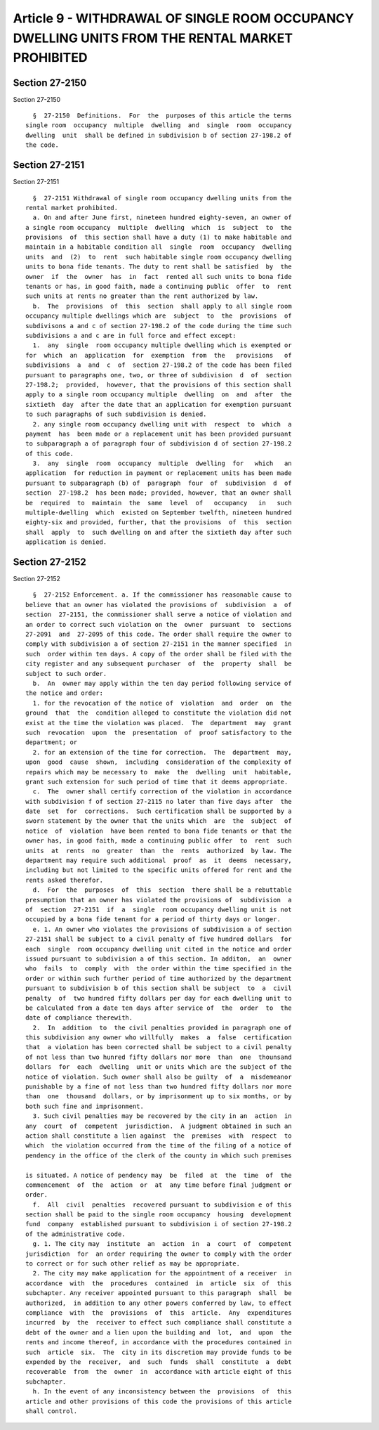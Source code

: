 Article 9 - WITHDRAWAL OF SINGLE ROOM OCCUPANCY DWELLING UNITS FROM THE RENTAL MARKET PROHIBITED
================================================================================================

Section 27-2150
---------------

Section 27-2150 ::    
        
     
        §  27-2150  Definitions.  For  the  purposes of this article the terms
      single room  occupancy  multiple  dwelling  and  single  room  occupancy
      dwelling  unit  shall be defined in subdivision b of section 27-198.2 of
      the code.
    
    
    
    
    
    
    

Section 27-2151
---------------

Section 27-2151 ::    
        
     
        §  27-2151 Withdrawal of single room occupancy dwelling units from the
      rental market prohibited.
        a. On and after June first, nineteen hundred eighty-seven, an owner of
      a single room occupancy  multiple  dwelling  which  is  subject  to  the
      provisions  of  this section shall have a duty (1) to make habitable and
      maintain in a habitable condition all  single  room  occupancy  dwelling
      units  and  (2)  to  rent  such habitable single room occupancy dwelling
      units to bona fide tenants. The duty to rent shall be satisfied  by  the
      owner  if  the  owner  has  in  fact  rented all such units to bona fide
      tenants or has, in good faith, made a continuing public  offer  to  rent
      such units at rents no greater than the rent authorized by law.
        b.  The  provisions  of  this  section  shall apply to all single room
      occupancy multiple dwellings which are  subject  to  the  provisions  of
      subdivisons a and c of section 27-198.2 of the code during the time such
      subdivisions a and c are in full force and effect except:
        1.  any  single  room occupancy multiple dwelling which is exempted or
      for  which  an  application  for  exemption  from  the   provisions   of
      subdivisions  a  and  c  of  section 27-198.2 of the code has been filed
      pursuant to paragraphs one, two, or three of subdivision  d  of  section
      27-198.2;  provided,  however, that the provisions of this section shall
      apply to a single room occupancy multiple  dwelling  on  and  after  the
      sixtieth  day  after the date that an application for exemption pursuant
      to such paragraphs of such subdivision is denied.
        2. any single room occupancy dwelling unit with  respect  to  which  a
      payment  has  been made or a replacement unit has been provided pursuant
      to subparagraph a of paragraph four of subdivision d of section 27-198.2
      of this code.
        3.  any  single  room  occupancy  multiple  dwelling  for   which   an
      application  for reduction in payment or replacement units has been made
      pursuant to subparagraph (b) of  paragraph  four  of  subdivision  d  of
      section  27-198.2  has been made; provided, however, that an owner shall
      be  required  to  maintain  the  same  level  of   occupancy   in   such
      multiple-dwelling  which  existed on September twelfth, nineteen hundred
      eighty-six and provided, further, that the provisions  of  this  section
      shall  apply  to  such dwelling on and after the sixtieth day after such
      application is denied.
    
    
    
    
    
    
    

Section 27-2152
---------------

Section 27-2152 ::    
        
     
        §  27-2152 Enforcement. a. If the commissioner has reasonable cause to
      believe that an owner has violated the provisions of  subdivision  a  of
      section  27-2151, the commissioner shall serve a notice of violation and
      an order to correct such violation on the  owner  pursuant  to  sections
      27-2091  and  27-2095 of this code. The order shall require the owner to
      comply with subdivision a of section 27-2151 in the manner specified  in
      such  order within ten days. A copy of the order shall be filed with the
      city register and any subsequent purchaser  of  the  property  shall  be
      subject to such order.
        b.  An  owner may apply within the ten day period following service of
      the notice and order:
        1. for the revocation of the notice of  violation  and  order  on  the
      ground  that  the  condition alleged to constitute the violation did not
      exist at the time the violation was placed.  The  department  may  grant
      such  revocation  upon  the  presentation  of  proof satisfactory to the
      department; or
        2. for an extension of the time for correction.  The  department  may,
      upon  good  cause  shown,  including  consideration of the complexity of
      repairs which may be necessary to  make  the  dwelling  unit  habitable,
      grant such extension for such period of time that it deems appropriate.
        c.  The  owner shall certify correction of the violation in accordance
      with subdivision f of section 27-2115 no later than five days after  the
      date  set  for  corrections.  Such certification shall be supported by a
      sworn statement by the owner that the units which  are  the  subject  of
      notice  of  violation  have been rented to bona fide tenants or that the
      owner has, in good faith, made a continuing public offer  to  rent  such
      units  at  rents  no  greater  than  the  rents  authorized  by law. The
      department may require such additional  proof  as  it  deems  necessary,
      including but not limited to the specific units offered for rent and the
      rents asked therefor.
        d.  For  the  purposes  of  this  section  there shall be a rebuttable
      presumption that an owner has violated the provisions of  subdivision  a
      of  section  27-2151  if  a  single  room occupancy dwelling unit is not
      occupied by a bona fide tenant for a period of thirty days or longer.
        e. 1. An owner who violates the provisions of subdivision a of section
      27-2151 shall be subject to a civil penalty of five hundred dollars  for
      each  single  room occupancy dwelling unit cited in the notice and order
      issued pursuant to subdivision a of this section. In additon,  an  owner
      who  fails  to  comply  with  the order within the time specified in the
      order or within such further period of time authorized by the department
      pursuant to subdivision b of this section shall be subject  to  a  civil
      penalty  of  two hundred fifty dollars per day for each dwelling unit to
      be calculated from a date ten days after service of  the  order  to  the
      date of compliance therewith.
        2.  In  addition  to  the civil penalties provided in paragraph one of
      this subdivision any owner who willfully  makes  a  false  certification
      that  a violation has been corrected shall be subject to a civil penalty
      of not less than two hunred fifty dollars nor more  than  one  thounsand
      dollars  for  each  dwelling  unit or units which are the subject of the
      notice of violation. Such owner shall also be guilty  of  a  misdemeanor
      punishable by a fine of not less than two hundred fifty dollars nor more
      than  one  thousand  dollars, or by imprisonment up to six months, or by
      both such fine and imprisonment.
        3. Such civil penalties may be recovered by the city in an  action  in
      any  court  of  competent  jurisdiction.  A judgment obtained in such an
      action shall constitute a lien against  the  premises  with  respect  to
      which  the violation occurred from the time of the filing of a notice of
      pendency in the office of the clerk of the county in which such premises
    
      is situated. A notice of pendency may  be  filed  at  the  time  of  the
      commencement  of  the  action  or  at  any time before final judgment or
      order.
        f.  All  civil  penalties  recovered pursuant to subdivision e of this
      section shall be paid to the single room occupancy  housing  development
      fund  company  established pursuant to subdivision i of section 27-198.2
      of the administrative code.
        g. 1. The city may  institute  an  action  in  a  court  of  competent
      jurisdiction  for  an order requiring the owner to comply with the order
      to correct or for such other relief as may be appropriate.
        2. The city may make application for the appointment of a receiver  in
      accordance  with  the  procedures  contained  in  article  six  of  this
      subchapter. Any receiver appointed pursuant to this paragraph  shall  be
      authorized,  in addition to any other powers conferred by law, to effect
      compliance  with  the  provisions  of  this  article.  Any  expenditures
      incurred  by  the  receiver to effect such compliance shall constitute a
      debt of the owner and a lien upon the building and  lot,  and  upon  the
      rents and income thereof, in accordance with the procedures contained in
      such  article  six.  The  city in its discretion may provide funds to be
      expended by the  receiver,  and  such  funds  shall  constitute  a  debt
      recoverable  from  the  owner  in  accordance with article eight of this
      subchapter.
        h. In the event of any inconsistency between the  provisions  of  this
      article and other provisions of this code the provisions of this article
      shall control.
    
    
    
    
    
    
    

